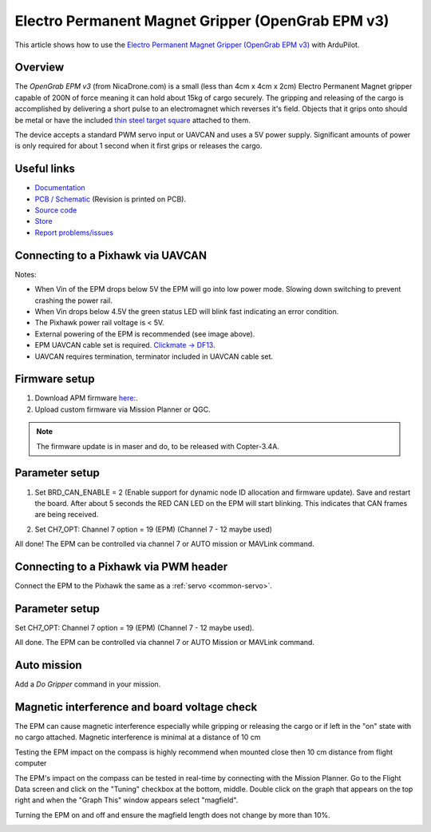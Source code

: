 .. _common-electro-permanent-magnet-V3:

==================================================
Electro Permanent Magnet Gripper (OpenGrab EPM v3)
==================================================

This article shows how to use the `Electro Permanent Magnet Gripper (OpenGrab EPM v3) <http://nicadrone.com/index.php?id_product=66&controller=product>`__
with ArduPilot.


Overview
========

The *OpenGrab EPM v3* (from NicaDrone.com) is a small (less than 4cm x 4cm x 2cm) Electro Permanent Magnet gripper capable of 200N of force meaning it can hold about 15kg of cargo securely.  
The gripping and releasing of the cargo is accomplished by delivering a short pulse to an electromagnet which reverses it's field. 
Objects that it grips onto should be metal or have the included `thin steel target square <http://nicadrone.com/index.php?id_product=15&controller=product>`__
attached to them.

The device accepts a standard PWM servo input or UAVCAN and uses a 5V power supply.  
Significant amounts of power is only required for about 1 second when it first grips or releases the cargo.

.. youtube:: ggvm-GQxwaY
    :width: 100%

Useful links
============

* `Documentation <https://docs.zubax.com/opengrab_epm_v3>`__
* `PCB / Schematic <https://upverter.com/ctech4285/b9557d6903c36f55/OpenGrab-EPM-V3R4B/>`__  (Revision is printed on PCB).
* `Source code <https://github.com/Zubax/opengrab_epm_v3>`__
* `Store <http://NicaDrone.com>`__
* `Report problems/issues <mailto:Andreas@NicaDrone.com?Subject=Problems/issues>`__


Connecting to a Pixhawk via UAVCAN
==================================

.. image:: ../../../images/OpenGrabEPMV3_2.jpg
    :target: ../_images/OpenGrabEPMV3_2.jpg


Notes:

- When Vin of the EPM drops below 5V the EPM will go into low power mode. Slowing down switching to prevent crashing the power rail.
- When Vin drops below 4.5V the green status LED will blink fast indicating an error condition.
- The Pixhawk power rail voltage is < 5V.
- External powering of the EPM is recommended (see image above).
- EPM UAVCAN cable set is required. `Clickmate -> DF13 <http://nicadrone.com/index.php?id_product=69&controller=product>`__.
- UAVCAN requires termination, terminator included in UAVCAN cable set.


Firmware setup
==============

#. Download APM firmware `here: <https://files.zubax.com/3rdparty/APM/uavcan_epm/>`__.
#. Upload custom firmware via Mission Planner or QGC.
 
.. note::

    The firmware update is in maser and do, to be released with Copter-3.4A.

Parameter setup
===============

#. Set BRD_CAN_ENABLE = 2 (Enable support for dynamic node ID allocation and firmware update).
   Save and restart the board. 
   After about 5 seconds the RED CAN LED on the EPM will start blinking. This indicates that CAN frames are being received.

   .. image:: ../../../images/OpenGrabEPMV3_3.jpg
       :target: ../_images/OpenGrabEPMV3_3.jpg
    
#. Set CH7_OPT: Channel 7 option = 19 (EPM) (Channel 7 - 12 maybe used) 

   .. image:: ../../../images/OpenGrabEPMV3_4.jpg
       :target: ../_images/OpenGrabEPMV3_4.jpg
    
All done! The EPM can be controlled via channel 7 or AUTO mission or MAVLink command.   


Connecting to a Pixhawk via PWM header
======================================

Connect the EPM to the Pixhawk the same as a :ref:`servo <common-servo>`.

.. image:: ../../../images/OpenGrabEPMV3_5.jpg
    :target: ../_images/OpenGrabEPMV3_5.jpg


Parameter setup 
===============

Set CH7_OPT: Channel 7 option = 19 (EPM) (Channel 7 - 12 maybe used).

.. image:: ../../../images/OpenGrabEPMV3_6.jpg
    :target: ../_images/OpenGrabEPMV3_6.jpg
    
    
All done. The EPM can be controlled via channel 7 or AUTO Mission or MAVLink command.


Auto mission
============

Add a *Do Gripper* command in your mission.
    
.. image:: ../../../images/OpenGrabEPMV3_7.jpg
    :target: ../_images/OpenGrabEPMV3_7.jpg
    
    
Magnetic interference and board voltage check
=============================================

The EPM can cause magnetic interference especially while gripping or
releasing the cargo or if left in the "on" state with no cargo attached.  
Magnetic interference is minimal at a distance of 10 cm

Testing the EPM impact on the compass is highly recommend when mounted close then 10 cm distance from flight computer

The EPM's impact on the compass can be tested in real-time by connecting
with the Mission Planner. Go to the Flight Data screen and click on the
"Tuning" checkbox at the bottom, middle.  Double click on the graph that
appears on the top right and when the "Graph This" window appears select "magfield".

Turning the EPM on and off and ensure the magfield length does not change by more than 10%.

.. image:: ../../../images/mag_field.jpg
    :target: ../_images/mag_field.jpg
    
